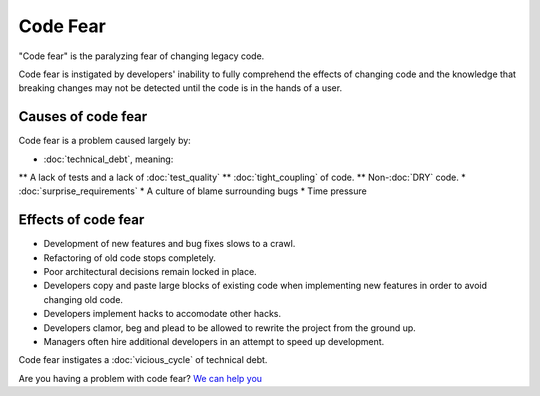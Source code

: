 Code Fear
=========

"Code fear" is the paralyzing fear of changing legacy code.

Code fear is instigated by developers' inability to fully comprehend the effects
of changing code and the knowledge that breaking changes may not be detected until
the code is in the hands of a user.


Causes of code fear
-------------------

Code fear is a problem caused largely by:

* :doc:`technical_debt`, meaning:
** A lack of tests and a lack of :doc:`test_quality`
** :doc:`tight_coupling` of code.
** Non-:doc:`DRY` code.
* :doc:`surprise_requirements`
* A culture of blame surrounding bugs
* Time pressure


Effects of code fear
--------------------

* Development of new features and bug fixes slows to a crawl.
* Refactoring of old code stops completely.
* Poor architectural decisions remain locked in place.
* Developers copy and paste large blocks of existing code when implementing new features in order to avoid changing old code.
* Developers implement hacks to accomodate other hacks.
* Developers clamor, beg and plead to be allowed to rewrite the project from the ground up.
* Managers often hire additional developers in an attempt to speed up development.

Code fear instigates a :doc:`vicious_cycle` of technical debt.

Are you having a problem with code fear? `We can help you <https://hitchtest.com/consulting.html>`_

